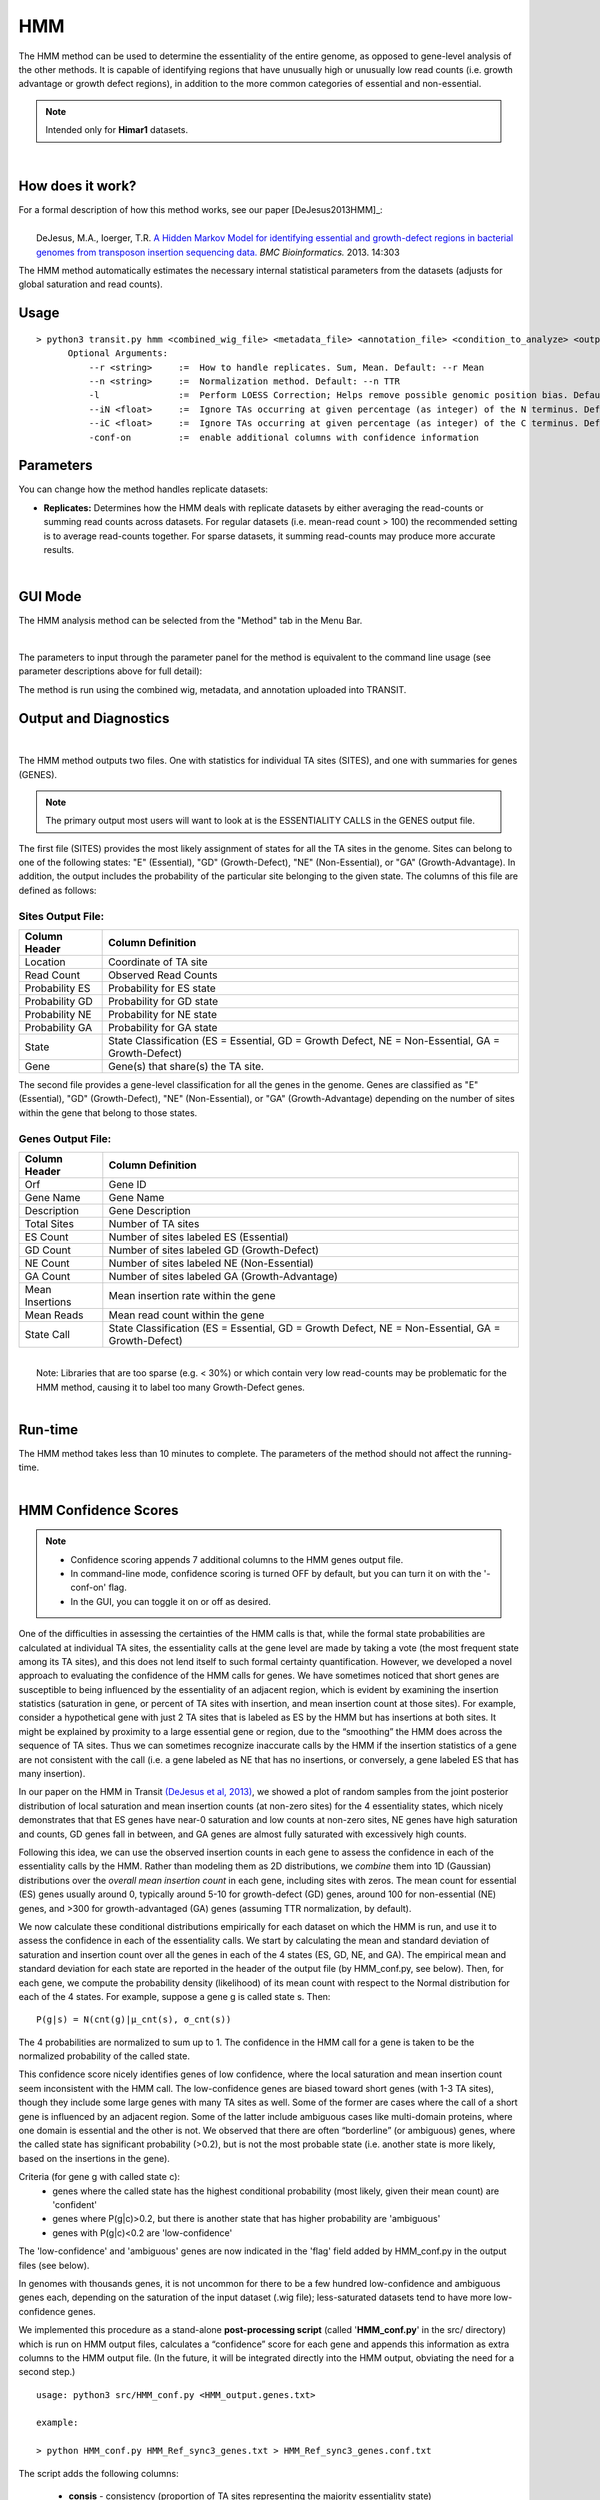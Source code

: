 .. _HMM:

HMM
===

The HMM method can be used to determine the essentiality of the entire genome, as opposed to gene-level analysis of the other methods. It is capable of identifying regions that have unusually high or unusually low read counts (i.e. growth advantage or growth defect regions), in addition to the more common categories of essential and non-essential.

.. NOTE::
   Intended only for **Himar1** datasets.

|

How does it work?
-----------------

| For a formal description of how this method works, see our paper [DeJesus2013HMM]_:
|
|  DeJesus, M.A., Ioerger, T.R. `A Hidden Markov Model for identifying essential and growth-defect regions in bacterial genomes from transposon insertion sequencing data. <http://www.ncbi.nlm.nih.gov/pubmed/24103077>`_ *BMC Bioinformatics.* 2013. 14:303


The HMM method automatically estimates the necessary internal statistical
parameters from the datasets (adjusts for global saturation 
and read counts). 


Usage
-------

::

  > python3 transit.py hmm <combined_wig_file> <metadata_file> <annotation_file> <condition_to_analyze> <output_file> [Optional Arguments]
        Optional Arguments:
            --r <string>     :=  How to handle replicates. Sum, Mean. Default: --r Mean
            --n <string>     :=  Normalization method. Default: --n TTR
            -l               :=  Perform LOESS Correction; Helps remove possible genomic position bias. Default: Off.
            --iN <float>     :=  Ignore TAs occurring at given percentage (as integer) of the N terminus. Default: --iN 0
            --iC <float>     :=  Ignore TAs occurring at given percentage (as integer) of the C terminus. Default: --iC 0
            -conf-on         :=  enable additional columns with confidence information

Parameters
----------
You can change how the method handles
replicate datasets:

-  **Replicates:** Determines how the HMM deals with replicate datasets
   by either averaging the read-counts or summing read counts across
   datasets. For regular datasets (i.e. mean-read count > 100) the
   recommended setting is to average read-counts together. For sparse
   datasets, it summing read-counts may produce more accurate results.
|

GUI Mode
--------
The HMM analysis method can be selected from the "Method" tab in the Menu Bar. 

.. image:: _images/hmm_selection_gui.png
   :width: 1000
   :align: center

|
The parameters to input through the parameter panel for the method is equivalent to the command line usage (see parameter descriptions above for full detail): 

.. image:: _images/hmm_parameter_panel.png
   :width: 1000
   :align: center

The method is run using the combined wig, metadata, and annotation uploaded into TRANSIT.


Output and Diagnostics
----------------------

| 


The HMM method outputs two files. One with statistics for individual
TA sites (SITES), and one with summaries for genes (GENES).

.. NOTE::

  The primary output most users will want to look at is the 
  ESSENTIALITY CALLS in the GENES output file.

The first file (SITES) provides the most likely assignment of states
for all the TA sites in the genome. Sites can belong to one of the
following states: "E" (Essential), "GD" (Growth-Defect), "NE"
(Non-Essential), or "GA" (Growth-Advantage). In addition, the output
includes the probability of the particular site belonging to the given
state.  The columns of this file are defined as follows:

Sites Output File:
~~~~~~~~~~~~~~~~~~

+----------------+-----------------------------------------------------------------------------------------------------+
| Column Header  | Column Definition                                                                                   |
+================+=====================================================================================================+
| Location       | Coordinate of TA site                                                                               |
+----------------+-----------------------------------------------------------------------------------------------------+
| Read Count     | Observed Read Counts                                                                                |
+----------------+-----------------------------------------------------------------------------------------------------+
| Probability ES | Probability for ES state                                                                            |
+----------------+-----------------------------------------------------------------------------------------------------+
| Probability GD | Probability for GD state                                                                            |
+----------------+-----------------------------------------------------------------------------------------------------+
| Probability NE | Probability for NE state                                                                            |
+----------------+-----------------------------------------------------------------------------------------------------+
| Probability GA | Probability for GA state                                                                            |
+----------------+-----------------------------------------------------------------------------------------------------+
| State          | State Classification (ES = Essential, GD = Growth Defect, NE = Non-Essential, GA = Growth-Defect)   |
+----------------+-----------------------------------------------------------------------------------------------------+
| Gene           | Gene(s) that share(s) the TA site.                                                                  |
+----------------+-----------------------------------------------------------------------------------------------------+

|  The second file provides a gene-level classification for all the
  genes in the genome. Genes are classified as "E" (Essential), "GD"
  (Growth-Defect), "NE" (Non-Essential), or "GA" (Growth-Advantage)
  depending on the number of sites within the gene that belong to those
  states.

Genes Output File:
~~~~~~~~~~~~~~~~~~

+-------------------+-----------------------------------------------------------------------------------------------------+
| Column Header     | Column Definition                                                                                   |
+===================+=====================================================================================================+
| Orf               | Gene ID                                                                                             |
+-------------------+-----------------------------------------------------------------------------------------------------+
| Gene Name         | Gene Name                                                                                           |
+-------------------+-----------------------------------------------------------------------------------------------------+
| Description       | Gene Description                                                                                    |
+-------------------+-----------------------------------------------------------------------------------------------------+
| Total Sites       | Number of TA sites                                                                                  |
+-------------------+-----------------------------------------------------------------------------------------------------+
| ES Count          | Number of sites labeled ES (Essential)                                                              |
+-------------------+-----------------------------------------------------------------------------------------------------+
| GD Count          | Number of sites labeled GD (Growth-Defect)                                                          |
+-------------------+-----------------------------------------------------------------------------------------------------+
| NE Count          | Number of sites labeled NE (Non-Essential)                                                          |
+-------------------+-----------------------------------------------------------------------------------------------------+
| GA Count          | Number of sites labeled GA (Growth-Advantage)                                                       |
+-------------------+-----------------------------------------------------------------------------------------------------+
| Mean Insertions   | Mean insertion rate within the gene                                                                 |
+-------------------+-----------------------------------------------------------------------------------------------------+
| Mean Reads        | Mean read count within the gene                                                                     |
+-------------------+-----------------------------------------------------------------------------------------------------+
| State Call        | State Classification (ES = Essential, GD = Growth Defect, NE = Non-Essential, GA = Growth-Defect)   |
+-------------------+-----------------------------------------------------------------------------------------------------+

|
|  Note: Libraries that are too sparse (e.g. < 30%) or which contain
  very low read-counts may be problematic for the HMM method, causing it
  to label too many Growth-Defect genes.

|

Run-time
--------

| The HMM method takes less than 10 minutes to complete. The parameters
  of the method should not affect the running-time.

|

HMM Confidence Scores 
---------------------

.. NOTE::
  * Confidence scoring appends 7 additional columns to the HMM genes output file.
  * In command-line mode, confidence scoring is turned OFF by default, but you can turn it on with the '-conf-on' flag.
  * In the GUI, you can toggle it on or off as desired.

One of the difficulties in assessing the certainties of the HMM calls
is that, while the formal state probabilities are calculated at
individual TA sites, the essentiality calls at the gene level are made
by taking a vote (the most frequent state among its TA sites), and
this does not lend itself to such formal certainty quantification.
However, we developed a novel
approach to evaluating the confidence of the HMM calls for genes.  
We have sometimes noticed that short genes are
susceptible to being influenced by the essentiality of an adjacent
region, which is evident by examining the insertion statistics
(saturation in gene, or percent of TA sites with insertion, and 
mean insertion count at those sites).  For
example, consider a hypothetical gene with just 2 TA sites that is
labeled as ES by the HMM but has insertions at both sites.  It might
be explained by proximity to a large essential gene or region, due to
the “smoothing” the HMM does across the sequence of TA sites.  Thus we
can sometimes recognize inaccurate calls by the HMM if the insertion
statistics of a gene are not consistent with the call
(i.e. a gene labeled as NE that has no insertions, or conversely,
a gene labeled ES that has many insertion).

In our paper on the HMM in Transit `(DeJesus et al, 2013)
<https://pubmed.ncbi.nlm.nih.gov/24103077/>`_, we showed a plot of
random samples from the joint posterior distribution of local
saturation and mean insertion counts (at non-zero sites) for the 4
essentiality states, which nicely demonstrates that that ES genes have
near-0 saturation and low counts at non-zero sites, NE genes have high
saturation and counts, GD genes fall in between, and GA genes are
almost fully saturated with excessively high counts.

Following this idea, we can use the
observed insertion counts in each gene to assess the 
confidence in each of the essentiality calls by the HMM.
Rather than modeling them as 2D distributions, we *combine* them into
1D (Gaussian) distributions over the *overall mean insertion count* in
each gene, including sites with zeros.  The mean count for essential
(ES) genes usually around 0, typically around 5-10 for growth-defect
(GD) genes, around 100 for non-essential (NE) genes, and >300 for
growth-advantaged (GA) genes (assuming TTR normalization, by default).

.. image:: _images/HMM_1D_distributions.png
   :width: 400
   :align: center

We now calculate these conditional distributions empirically for each
dataset on which the HMM is run, and use it to assess the confidence
in each of the essentiality calls.  We start by calculating the mean
and standard deviation of saturation and insertion count over all the
genes in each of the 4 states (ES, GD, NE, and GA).  The empirical
mean and standard deviation for each state are reported in the header
of the output file (by HMM_conf.py, see below).  Then, for each gene,
we compute the probability density (likelihood) of its mean count with
respect to the Normal distribution for each of the 4 states. For
example, suppose a gene g is called state s.  Then:

::

     P(g|s) = N(cnt(g)|μ_cnt(s), σ_cnt(s))

The 4 probabilities are normalized to sum up to 1.
The confidence in the HMM call for a gene is taken to be the normalized
probability of the called state.

This confidence score nicely identifies genes of low confidence, where
the local saturation and mean insertion count seem inconsistent with
the HMM call.  The low-confidence genes are biased toward short genes
(with 1-3 TA sites), though they include some large genes with many TA
sites as well.  Some of the former are cases where the call of a short
gene is influenced by an adjacent region.  Some of the latter include
ambiguous cases like multi-domain proteins, where one domain is
essential and the other is not.  We observed that there are often
“borderline” (or ambiguous) genes, where the 
called state has significant probability (>0.2), but is not the most
probable state (i.e. another state is more likely, based on the insertions in the gene).

Criteria (for gene g with called state c):
  * genes where the called state has the highest conditional probability (most likely, given their mean count) are 'confident'
  * genes where P(g|c)>0.2, but there is another state that has higher probability are 'ambiguous'
  * genes with P(g|c)<0.2 are 'low-confidence'


The 'low-confidence' and 'ambiguous' genes are now indicated in the
'flag' field added by HMM_conf.py in the output files (see below).

In genomes with thousands genes, it is not uncommon for there to be a
few hundred low-confidence and ambiguous genes each, depending on the
saturation of the input dataset (.wig file); less-saturated datasets
tend to have more low-confidence genes.

We implemented this procedure as a stand-alone **post-processing script**
(called '**HMM_conf.py**' in the src/ directory) which is run on HMM output files,
calculates a “confidence” score for each gene
and appends this information as extra columns to the HMM output file.
(In the future, it will be integrated directly into the HMM output,
obviating the need for a second step.)

::

  usage: python3 src/HMM_conf.py <HMM_output.genes.txt>

  example: 

  > python HMM_conf.py HMM_Ref_sync3_genes.txt > HMM_Ref_sync3_genes.conf.txt

The script adds the following columns:

 * **consis** - consistency (proportion of TA sites representing the majority essentiality state)
  - If consistency<1.0, it means not all the TA sites in the gene agree with the essentiality call, which is made by majority vote. It is OK if a small fraction of TA sites in a gene are labeled otherwise. If it is a large fraction (consistency close to 50%), it might be a 'domain-essential' (multi-domain gene where one domain is ES and the other is NE). 
 * **probES** - conditional probability (normalized) of the mean insertion count if the gene were essential 
 * **probGD** - conditional probability (normalized) of the mean insertion count if the gene were growth-defect (i.e. disruption of gene causes a growth defect)
 * **probNE** - conditional probability (normalized) of the mean insertion count if the gene were non-essential 
 * **probGA** - conditional probability (normalized) of the mean insertion count if the gene were growth-advantaged
 * **conf** - confidence score (normalized conditional joint probability of the insertion statistics, given the actual essential call made by the HMM)
 * **flag** - genes that are ambiguous or have low confidence are labeled as such:
  - *low-confidence* means the proability of the HMM call is <0.2 based on the mean insertion counts in gene, so the HMM call should be ignored
  - *ambiguous* means the called state has prob>0.2, but there is another state with higher probability; these could be borderline cases where the gene could be in either category

Here is an example to show what the additional columns look like. 
The Mean insertion counts for the 4 essentiality states can be seen in the header.
Note that MAB_0008 was called GA, but only has insertions at 3 out of 4 TA sites
(sat=75%) with a mean count of only 118, so it is more consistent with NE; hence it is
flagged as low-confidence (and one should ignore the GA call).  GyrB was labeled as 'ambiguous'
because it was called ES, but it has a few insertions, making look partially like GD.

::

  #HMM_Genes
  #yaml:
  #    date: 2023-12-18 14:22:12
  #    transit_version: v1.0.7
  #    app_or_command_line: command_line
  #    console_command: python3 ../../transit2/src/transit.py hmm TnSeq-Ref-3.combined_wig.txt TnSeq-Ref-3.metadata.txt abscessus.prot_table Ref temp.txt -l -conf-on
  #    Summary Of Gene Calls:
  #       ES: 375
  #       GD: 134
  #       NE: 4241
  #       GA: 167
  #       N/A: 6
  #    Naming Reference:
  #       ES: essential
  #       GD: insertions cause growth-defect
  #       NE: non-essential
  #       GA: insertions confer growth-advantage
  #       N/A: not analyzed (genes with 0 TA sites)
  #    Confidence Summary:
  #       HMM confidence info:'
  #       avg gene-level consistency of HMM states: 0.9876
  #       state posterior probability distributions:
  #         Mean[ES]:   Norm(mean=0.57,stdev=5.9)
  #         Mean[GD]:   Norm(mean=3.77,stdev=6.47)
  #         Mean[NE]:   Norm(mean=111.95,stdev=96.55)
  #         Mean[GA]:   Norm(mean=393.64,stdev=171.84)
  #       num low-confidence genes: 580
  #       num ambiguous genes: 507
  #    
  #ORF      Gene  Description                        TAsites  EScount GDcount NEcount GAcount Saturation NZmean  Call Mean  Consis  ESpro b  GDprob   NEprob   GAprob   Conf   Flag
  MAB_0001  dnaA  Chromosomal replication initiator  26       26      0       0       0        0.0385    2.00    ES   0.1   1.0     0.552086 0.429238 0.017295 0.001381 0.5521 
  MAB_0002  dnaN  DNA polymerase III, beta subunit   18       17      0       1       0        0.1111    2.00    ES   0.2   0.944   0.549515 0.431896 0.017214 0.001374 0.5495      
  MAB_0003  gnD   6-phosphogluconate dehydrogenase   20        0      0       20      0        0.9500    58.42   NE   55.5  1.0     0.0      0.0      0.912267 0.087733 0.9123      
  MAB_0004  recF  DNA replication and repair protein 17        0      0       17      0        0.5294    133.33  NE   70.6  1.0     0.0      0.0      0.904815 0.095185 0.9048      
  MAB_0005  -     hypothetical protein                5        0      0       5       0        0.2000    175.00  NE   35.0  1.0     1e-06    0.000162 0.91944  0.080397 0.9194      
  MAB_0006  -     DNA gyrase (subunit B) GyrB        37       36      0       0       1        0.0270    130.00  ES   3.5   0.973   0.482594 0.498211 0.017769 0.001426 0.4826  ambiguous
  MAB_0007  -     Hypothetical protein               27        0      0       0       27       0.9259    333.76  GA   309.0 1.0     0.0      0.0      0.200118 0.799882 0.7999    
  MAB_0008  -     Hypothetical protein                4        0      0       0       4        0.7500    118.33  GA   88.7  1.0     0.0      0.0      0.892995 0.107005 0.107   low-confidence
  MAB_0009  -     Hypothetical protein                8        0      0       0       8        1.0000    308.62  GA   305.5 1.0     0.0      0.0      0.213811 0.786189 0.7862      
  MAB_0010c -     Hypothetical protein               16        0      0       0       16       0.9375    308.13  GA   288.9 1.0     0.0      0.0      0.285661 0.714339 0.7143      
  ...


.. rst-class:: transit_sectionend
----
